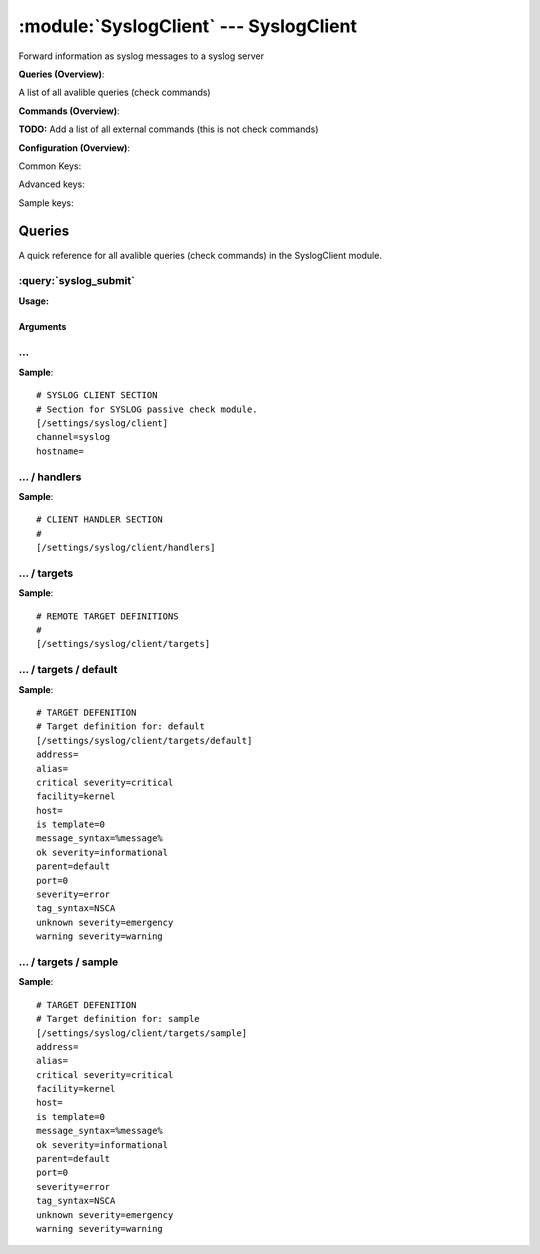 .. default-domain:: nscp

.. module:: SyslogClient
    :synopsis: Forward information as syslog messages to a syslog server

=======================================
:module:`SyslogClient` --- SyslogClient
=======================================
Forward information as syslog messages to a syslog server

**Queries (Overview)**:

A list of all avalible queries (check commands)

.. csv-table:: 
    :class: contentstable 
    :delim: | 
    :header: "Command", "Description"

    :query:`syslog_submit` | Submit information to remote syslog server.




**Commands (Overview)**: 

**TODO:** Add a list of all external commands (this is not check commands)

**Configuration (Overview)**:


Common Keys:

.. csv-table:: 
    :class: contentstable 
    :delim: | 
    :header: "Path / Section", "Key", "Description"

    :confpath:`/settings/syslog/client` | :confkey:`~/settings/syslog/client.channel` | CHANNEL
    :confpath:`/settings/syslog/client` | :confkey:`~/settings/syslog/client.hostname` | HOSTNAME
    :confpath:`/settings/syslog/client/targets/default` | :confkey:`~/settings/syslog/client/targets/default.address` | TARGET ADDRESS
    :confpath:`/settings/syslog/client/targets/default` | :confkey:`~/settings/syslog/client/targets/default.critical severity` | TODO
    :confpath:`/settings/syslog/client/targets/default` | :confkey:`~/settings/syslog/client/targets/default.facility` | TODO
    :confpath:`/settings/syslog/client/targets/default` | :confkey:`~/settings/syslog/client/targets/default.message_syntax` | TODO
    :confpath:`/settings/syslog/client/targets/default` | :confkey:`~/settings/syslog/client/targets/default.ok severity` | TODO
    :confpath:`/settings/syslog/client/targets/default` | :confkey:`~/settings/syslog/client/targets/default.severity` | TODO
    :confpath:`/settings/syslog/client/targets/default` | :confkey:`~/settings/syslog/client/targets/default.tag_syntax` | TODO
    :confpath:`/settings/syslog/client/targets/default` | :confkey:`~/settings/syslog/client/targets/default.unknown severity` | TODO
    :confpath:`/settings/syslog/client/targets/default` | :confkey:`~/settings/syslog/client/targets/default.warning severity` | TODO

Advanced keys:

.. csv-table:: 
    :class: contentstable 
    :delim: | 
    :header: "Path / Section", "Key", "Default Value", "Description"

    :confpath:`/settings/syslog/client/targets/default` | :confkey:`~/settings/syslog/client/targets/default.alias` | ALIAS
    :confpath:`/settings/syslog/client/targets/default` | :confkey:`~/settings/syslog/client/targets/default.host` | TARGET HOST
    :confpath:`/settings/syslog/client/targets/default` | :confkey:`~/settings/syslog/client/targets/default.is template` | IS TEMPLATE
    :confpath:`/settings/syslog/client/targets/default` | :confkey:`~/settings/syslog/client/targets/default.parent` | PARENT
    :confpath:`/settings/syslog/client/targets/default` | :confkey:`~/settings/syslog/client/targets/default.port` | TARGET PORT

Sample keys:

.. csv-table:: 
    :class: contentstable 
    :delim: | 
    :header: "Path / Section", "Key", "Default Value", "Description"

    :confpath:`/settings/syslog/client/targets/sample` | :confkey:`~/settings/syslog/client/targets/sample.address` | TARGET ADDRESS
    :confpath:`/settings/syslog/client/targets/sample` | :confkey:`~/settings/syslog/client/targets/sample.alias` | ALIAS
    :confpath:`/settings/syslog/client/targets/sample` | :confkey:`~/settings/syslog/client/targets/sample.critical severity` | TODO
    :confpath:`/settings/syslog/client/targets/sample` | :confkey:`~/settings/syslog/client/targets/sample.facility` | TODO
    :confpath:`/settings/syslog/client/targets/sample` | :confkey:`~/settings/syslog/client/targets/sample.host` | TARGET HOST
    :confpath:`/settings/syslog/client/targets/sample` | :confkey:`~/settings/syslog/client/targets/sample.is template` | IS TEMPLATE
    :confpath:`/settings/syslog/client/targets/sample` | :confkey:`~/settings/syslog/client/targets/sample.message_syntax` | TODO
    :confpath:`/settings/syslog/client/targets/sample` | :confkey:`~/settings/syslog/client/targets/sample.ok severity` | TODO
    :confpath:`/settings/syslog/client/targets/sample` | :confkey:`~/settings/syslog/client/targets/sample.parent` | PARENT
    :confpath:`/settings/syslog/client/targets/sample` | :confkey:`~/settings/syslog/client/targets/sample.port` | TARGET PORT
    :confpath:`/settings/syslog/client/targets/sample` | :confkey:`~/settings/syslog/client/targets/sample.severity` | TODO
    :confpath:`/settings/syslog/client/targets/sample` | :confkey:`~/settings/syslog/client/targets/sample.tag_syntax` | TODO
    :confpath:`/settings/syslog/client/targets/sample` | :confkey:`~/settings/syslog/client/targets/sample.unknown severity` | TODO
    :confpath:`/settings/syslog/client/targets/sample` | :confkey:`~/settings/syslog/client/targets/sample.warning severity` | TODO


Queries
=======
A quick reference for all avalible queries (check commands) in the SyslogClient module.

:query:`syslog_submit`
----------------------
.. query:: syslog_submit
    :synopsis: Submit information to remote syslog server.

**Usage:**



.. csv-table:: 
    :class: contentstable 
    :delim: | 
    :header: "Option", "Default Value", "Description"

    :option:`help` | N/A | Show help screen (this screen)
    :option:`help-csv` | N/A | Show help screen as a comma separated list. 
    :option:`help-short` | N/A | Show help screen (short format).
    :option:`host` | N/A | The host of the host running the server
    :option:`port` | N/A | The port of the host running the server
    :option:`address` | N/A | The address (host:port) of the host running the server
    :option:`timeout` | N/A | Number of seconds before connection times out (default=10)
    :option:`target` | N/A | Target to use (lookup connection info from config)
    :option:`retry` | N/A | Number of times ti retry a failed connection attempt (default=2)
    :option:`command` | N/A | The name of the command that the remote daemon should run
    :option:`alias` | N/A | Same as command
    :option:`message` | N/A | Message
    :option:`result` | N/A | Result code either a number or OK, WARN, CRIT, UNKNOWN
    :option:`severity` | N/A | Severity of error message
    :option:`unknown-severity` | N/A | Severity of error message
    :option:`ok-severity` | N/A | Severity of error message
    :option:`warning-severity` | N/A | Severity of error message
    :option:`critical-severity` | N/A | Severity of error message
    :option:`facility` | N/A | Facility of error message
    :option:`tag template` | N/A | Tag template (TODO)
    :option:`message template` | N/A | Message template (TODO)


Arguments
*********
.. option:: help
    :synopsis: Show help screen (this screen)

    | Show help screen (this screen)

.. option:: help-csv
    :synopsis: Show help screen as a comma separated list. 

    | Show help screen as a comma separated list. 
    | This is useful for parsing the output in scripts and generate documentation etc

.. option:: help-short
    :synopsis: Show help screen (short format).

    | Show help screen (short format).

.. option:: host
    :synopsis: The host of the host running the server

    | The host of the host running the server

.. option:: port
    :synopsis: The port of the host running the server

    | The port of the host running the server

.. option:: address
    :synopsis: The address (host:port) of the host running the server

    | The address (host:port) of the host running the server

.. option:: timeout
    :synopsis: Number of seconds before connection times out (default=10)

    | Number of seconds before connection times out (default=10)

.. option:: target
    :synopsis: Target to use (lookup connection info from config)

    | Target to use (lookup connection info from config)

.. option:: retry
    :synopsis: Number of times ti retry a failed connection attempt (default=2)

    | Number of times ti retry a failed connection attempt (default=2)

.. option:: command
    :synopsis: The name of the command that the remote daemon should run

    | The name of the command that the remote daemon should run

.. option:: alias
    :synopsis: Same as command

    | Same as command

.. option:: message
    :synopsis: Message

    | Message

.. option:: result
    :synopsis: Result code either a number or OK, WARN, CRIT, UNKNOWN

    | Result code either a number or OK, WARN, CRIT, UNKNOWN

.. option:: severity
    :synopsis: Severity of error message

    | Severity of error message

.. option:: unknown-severity
    :synopsis: Severity of error message

    | Severity of error message

.. option:: ok-severity
    :synopsis: Severity of error message

    | Severity of error message

.. option:: warning-severity
    :synopsis: Severity of error message

    | Severity of error message

.. option:: critical-severity
    :synopsis: Severity of error message

    | Severity of error message

.. option:: facility
    :synopsis: Facility of error message

    | Facility of error message

.. option:: tag template
    :synopsis: Tag template (TODO)

    | Tag template (TODO)

.. option:: message template
    :synopsis: Message template (TODO)

    | Message template (TODO)






… 
--
.. confpath:: /settings/syslog/client
    :synopsis: SYSLOG CLIENT SECTION

    **SYSLOG CLIENT SECTION**

    | Section for SYSLOG passive check module.


.. csv-table:: 
    :class: contentstable 
    :delim: | 
    :header: "Key", "Default Value", "Description"

    :confkey:`channel` | syslog | CHANNEL
    :confkey:`hostname` |  | HOSTNAME


**Sample**::

    # SYSLOG CLIENT SECTION
    # Section for SYSLOG passive check module.
    [/settings/syslog/client]
    channel=syslog
    hostname=


.. confkey:: channel
    :synopsis: CHANNEL

    **CHANNEL**

    | The channel to listen to.

    **Path**: /settings/syslog/client

    **Key**: channel

    **Default value**: syslog

    **Used by**: :module:`SyslogClient`

    **Sample**::

        [/settings/syslog/client]
        # CHANNEL
        channel=syslog


.. confkey:: hostname
    :synopsis: HOSTNAME

    **HOSTNAME**

    | The host name of this host if set to blank (default) the windows name of the computer will be used.

    **Path**: /settings/syslog/client

    **Key**: hostname

    **Default value**: 

    **Used by**: :module:`SyslogClient`

    **Sample**::

        [/settings/syslog/client]
        # HOSTNAME
        hostname=




…  / handlers
-------------
.. confpath:: /settings/syslog/client/handlers
    :synopsis: CLIENT HANDLER SECTION

    **CLIENT HANDLER SECTION**






**Sample**::

    # CLIENT HANDLER SECTION
    # 
    [/settings/syslog/client/handlers]




…  / targets
------------
.. confpath:: /settings/syslog/client/targets
    :synopsis: REMOTE TARGET DEFINITIONS

    **REMOTE TARGET DEFINITIONS**






**Sample**::

    # REMOTE TARGET DEFINITIONS
    # 
    [/settings/syslog/client/targets]




…  / targets / default
----------------------
.. confpath:: /settings/syslog/client/targets/default
    :synopsis: TARGET DEFENITION

    **TARGET DEFENITION**

    | Target definition for: default


.. csv-table:: 
    :class: contentstable 
    :delim: | 
    :header: "Key", "Default Value", "Description"

    :confkey:`address` |  | TARGET ADDRESS
    :confkey:`alias` |  | ALIAS
    :confkey:`critical severity` | critical | TODO
    :confkey:`facility` | kernel | TODO
    :confkey:`host` |  | TARGET HOST
    :confkey:`is template` | 0 | IS TEMPLATE
    :confkey:`message_syntax` | %message% | TODO
    :confkey:`ok severity` | informational | TODO
    :confkey:`parent` | default | PARENT
    :confkey:`port` | 0 | TARGET PORT
    :confkey:`severity` | error | TODO
    :confkey:`tag_syntax` | NSCA | TODO
    :confkey:`unknown severity` | emergency | TODO
    :confkey:`warning severity` | warning | TODO


**Sample**::

    # TARGET DEFENITION
    # Target definition for: default
    [/settings/syslog/client/targets/default]
    address=
    alias=
    critical severity=critical
    facility=kernel
    host=
    is template=0
    message_syntax=%message%
    ok severity=informational
    parent=default
    port=0
    severity=error
    tag_syntax=NSCA
    unknown severity=emergency
    warning severity=warning


.. confkey:: address
    :synopsis: TARGET ADDRESS

    **TARGET ADDRESS**

    | Target host address

    **Path**: /settings/syslog/client/targets/default

    **Key**: address

    **Default value**: 

    **Used by**: :module:`SyslogClient`

    **Sample**::

        [/settings/syslog/client/targets/default]
        # TARGET ADDRESS
        address=


.. confkey:: alias
    :synopsis: ALIAS

    **ALIAS**

    | The alias (service name) to report to server

    **Advanced** (means it is not commonly used)

    **Path**: /settings/syslog/client/targets/default

    **Key**: alias

    **Default value**: 

    **Used by**: :module:`SyslogClient`

    **Sample**::

        [/settings/syslog/client/targets/default]
        # ALIAS
        alias=


.. confkey:: critical severity
    :synopsis: TODO

    **TODO**



    **Path**: /settings/syslog/client/targets/default

    **Key**: critical severity

    **Default value**: critical

    **Used by**: :module:`SyslogClient`

    **Sample**::

        [/settings/syslog/client/targets/default]
        # TODO
        critical severity=critical


.. confkey:: facility
    :synopsis: TODO

    **TODO**



    **Path**: /settings/syslog/client/targets/default

    **Key**: facility

    **Default value**: kernel

    **Used by**: :module:`SyslogClient`

    **Sample**::

        [/settings/syslog/client/targets/default]
        # TODO
        facility=kernel


.. confkey:: host
    :synopsis: TARGET HOST

    **TARGET HOST**

    | The target server to report results to.

    **Advanced** (means it is not commonly used)

    **Path**: /settings/syslog/client/targets/default

    **Key**: host

    **Default value**: 

    **Used by**: :module:`SyslogClient`

    **Sample**::

        [/settings/syslog/client/targets/default]
        # TARGET HOST
        host=


.. confkey:: is template
    :synopsis: IS TEMPLATE

    **IS TEMPLATE**

    | Declare this object as a template (this means it will not be available as a separate object)

    **Advanced** (means it is not commonly used)

    **Path**: /settings/syslog/client/targets/default

    **Key**: is template

    **Default value**: 0

    **Used by**: :module:`SyslogClient`

    **Sample**::

        [/settings/syslog/client/targets/default]
        # IS TEMPLATE
        is template=0


.. confkey:: message_syntax
    :synopsis: TODO

    **TODO**



    **Path**: /settings/syslog/client/targets/default

    **Key**: message_syntax

    **Default value**: %message%

    **Used by**: :module:`SyslogClient`

    **Sample**::

        [/settings/syslog/client/targets/default]
        # TODO
        message_syntax=%message%


.. confkey:: ok severity
    :synopsis: TODO

    **TODO**



    **Path**: /settings/syslog/client/targets/default

    **Key**: ok severity

    **Default value**: informational

    **Used by**: :module:`SyslogClient`

    **Sample**::

        [/settings/syslog/client/targets/default]
        # TODO
        ok severity=informational


.. confkey:: parent
    :synopsis: PARENT

    **PARENT**

    | The parent the target inherits from

    **Advanced** (means it is not commonly used)

    **Path**: /settings/syslog/client/targets/default

    **Key**: parent

    **Default value**: default

    **Used by**: :module:`SyslogClient`

    **Sample**::

        [/settings/syslog/client/targets/default]
        # PARENT
        parent=default


.. confkey:: port
    :synopsis: TARGET PORT

    **TARGET PORT**

    | The target server port

    **Advanced** (means it is not commonly used)

    **Path**: /settings/syslog/client/targets/default

    **Key**: port

    **Default value**: 0

    **Used by**: :module:`SyslogClient`

    **Sample**::

        [/settings/syslog/client/targets/default]
        # TARGET PORT
        port=0


.. confkey:: severity
    :synopsis: TODO

    **TODO**



    **Path**: /settings/syslog/client/targets/default

    **Key**: severity

    **Default value**: error

    **Used by**: :module:`SyslogClient`

    **Sample**::

        [/settings/syslog/client/targets/default]
        # TODO
        severity=error


.. confkey:: tag_syntax
    :synopsis: TODO

    **TODO**



    **Path**: /settings/syslog/client/targets/default

    **Key**: tag_syntax

    **Default value**: NSCA

    **Used by**: :module:`SyslogClient`

    **Sample**::

        [/settings/syslog/client/targets/default]
        # TODO
        tag_syntax=NSCA


.. confkey:: unknown severity
    :synopsis: TODO

    **TODO**



    **Path**: /settings/syslog/client/targets/default

    **Key**: unknown severity

    **Default value**: emergency

    **Used by**: :module:`SyslogClient`

    **Sample**::

        [/settings/syslog/client/targets/default]
        # TODO
        unknown severity=emergency


.. confkey:: warning severity
    :synopsis: TODO

    **TODO**



    **Path**: /settings/syslog/client/targets/default

    **Key**: warning severity

    **Default value**: warning

    **Used by**: :module:`SyslogClient`

    **Sample**::

        [/settings/syslog/client/targets/default]
        # TODO
        warning severity=warning




…  / targets / sample
---------------------
.. confpath:: /settings/syslog/client/targets/sample
    :synopsis: TARGET DEFENITION

    **TARGET DEFENITION**

    | Target definition for: sample


.. csv-table:: 
    :class: contentstable 
    :delim: | 
    :header: "Key", "Default Value", "Description"

    :confkey:`address` |  | TARGET ADDRESS
    :confkey:`alias` |  | ALIAS
    :confkey:`critical severity` | critical | TODO
    :confkey:`facility` | kernel | TODO
    :confkey:`host` |  | TARGET HOST
    :confkey:`is template` | 0 | IS TEMPLATE
    :confkey:`message_syntax` | %message% | TODO
    :confkey:`ok severity` | informational | TODO
    :confkey:`parent` | default | PARENT
    :confkey:`port` | 0 | TARGET PORT
    :confkey:`severity` | error | TODO
    :confkey:`tag_syntax` | NSCA | TODO
    :confkey:`unknown severity` | emergency | TODO
    :confkey:`warning severity` | warning | TODO


**Sample**::

    # TARGET DEFENITION
    # Target definition for: sample
    [/settings/syslog/client/targets/sample]
    address=
    alias=
    critical severity=critical
    facility=kernel
    host=
    is template=0
    message_syntax=%message%
    ok severity=informational
    parent=default
    port=0
    severity=error
    tag_syntax=NSCA
    unknown severity=emergency
    warning severity=warning


.. confkey:: address
    :synopsis: TARGET ADDRESS

    **TARGET ADDRESS**

    | Target host address

    **Path**: /settings/syslog/client/targets/sample

    **Key**: address

    **Default value**: 

    **Sample key**: This key is provided as a sample to show how to configure objects

    **Used by**: :module:`SyslogClient`

    **Sample**::

        [/settings/syslog/client/targets/sample]
        # TARGET ADDRESS
        address=


.. confkey:: alias
    :synopsis: ALIAS

    **ALIAS**

    | The alias (service name) to report to server

    **Advanced** (means it is not commonly used)

    **Path**: /settings/syslog/client/targets/sample

    **Key**: alias

    **Default value**: 

    **Sample key**: This key is provided as a sample to show how to configure objects

    **Used by**: :module:`SyslogClient`

    **Sample**::

        [/settings/syslog/client/targets/sample]
        # ALIAS
        alias=


.. confkey:: critical severity
    :synopsis: TODO

    **TODO**



    **Path**: /settings/syslog/client/targets/sample

    **Key**: critical severity

    **Default value**: critical

    **Sample key**: This key is provided as a sample to show how to configure objects

    **Used by**: :module:`SyslogClient`

    **Sample**::

        [/settings/syslog/client/targets/sample]
        # TODO
        critical severity=critical


.. confkey:: facility
    :synopsis: TODO

    **TODO**



    **Path**: /settings/syslog/client/targets/sample

    **Key**: facility

    **Default value**: kernel

    **Sample key**: This key is provided as a sample to show how to configure objects

    **Used by**: :module:`SyslogClient`

    **Sample**::

        [/settings/syslog/client/targets/sample]
        # TODO
        facility=kernel


.. confkey:: host
    :synopsis: TARGET HOST

    **TARGET HOST**

    | The target server to report results to.

    **Advanced** (means it is not commonly used)

    **Path**: /settings/syslog/client/targets/sample

    **Key**: host

    **Default value**: 

    **Sample key**: This key is provided as a sample to show how to configure objects

    **Used by**: :module:`SyslogClient`

    **Sample**::

        [/settings/syslog/client/targets/sample]
        # TARGET HOST
        host=


.. confkey:: is template
    :synopsis: IS TEMPLATE

    **IS TEMPLATE**

    | Declare this object as a template (this means it will not be available as a separate object)

    **Advanced** (means it is not commonly used)

    **Path**: /settings/syslog/client/targets/sample

    **Key**: is template

    **Default value**: 0

    **Sample key**: This key is provided as a sample to show how to configure objects

    **Used by**: :module:`SyslogClient`

    **Sample**::

        [/settings/syslog/client/targets/sample]
        # IS TEMPLATE
        is template=0


.. confkey:: message_syntax
    :synopsis: TODO

    **TODO**



    **Path**: /settings/syslog/client/targets/sample

    **Key**: message_syntax

    **Default value**: %message%

    **Sample key**: This key is provided as a sample to show how to configure objects

    **Used by**: :module:`SyslogClient`

    **Sample**::

        [/settings/syslog/client/targets/sample]
        # TODO
        message_syntax=%message%


.. confkey:: ok severity
    :synopsis: TODO

    **TODO**



    **Path**: /settings/syslog/client/targets/sample

    **Key**: ok severity

    **Default value**: informational

    **Sample key**: This key is provided as a sample to show how to configure objects

    **Used by**: :module:`SyslogClient`

    **Sample**::

        [/settings/syslog/client/targets/sample]
        # TODO
        ok severity=informational


.. confkey:: parent
    :synopsis: PARENT

    **PARENT**

    | The parent the target inherits from

    **Advanced** (means it is not commonly used)

    **Path**: /settings/syslog/client/targets/sample

    **Key**: parent

    **Default value**: default

    **Sample key**: This key is provided as a sample to show how to configure objects

    **Used by**: :module:`SyslogClient`

    **Sample**::

        [/settings/syslog/client/targets/sample]
        # PARENT
        parent=default


.. confkey:: port
    :synopsis: TARGET PORT

    **TARGET PORT**

    | The target server port

    **Advanced** (means it is not commonly used)

    **Path**: /settings/syslog/client/targets/sample

    **Key**: port

    **Default value**: 0

    **Sample key**: This key is provided as a sample to show how to configure objects

    **Used by**: :module:`SyslogClient`

    **Sample**::

        [/settings/syslog/client/targets/sample]
        # TARGET PORT
        port=0


.. confkey:: severity
    :synopsis: TODO

    **TODO**



    **Path**: /settings/syslog/client/targets/sample

    **Key**: severity

    **Default value**: error

    **Sample key**: This key is provided as a sample to show how to configure objects

    **Used by**: :module:`SyslogClient`

    **Sample**::

        [/settings/syslog/client/targets/sample]
        # TODO
        severity=error


.. confkey:: tag_syntax
    :synopsis: TODO

    **TODO**



    **Path**: /settings/syslog/client/targets/sample

    **Key**: tag_syntax

    **Default value**: NSCA

    **Sample key**: This key is provided as a sample to show how to configure objects

    **Used by**: :module:`SyslogClient`

    **Sample**::

        [/settings/syslog/client/targets/sample]
        # TODO
        tag_syntax=NSCA


.. confkey:: unknown severity
    :synopsis: TODO

    **TODO**



    **Path**: /settings/syslog/client/targets/sample

    **Key**: unknown severity

    **Default value**: emergency

    **Sample key**: This key is provided as a sample to show how to configure objects

    **Used by**: :module:`SyslogClient`

    **Sample**::

        [/settings/syslog/client/targets/sample]
        # TODO
        unknown severity=emergency


.. confkey:: warning severity
    :synopsis: TODO

    **TODO**



    **Path**: /settings/syslog/client/targets/sample

    **Key**: warning severity

    **Default value**: warning

    **Sample key**: This key is provided as a sample to show how to configure objects

    **Used by**: :module:`SyslogClient`

    **Sample**::

        [/settings/syslog/client/targets/sample]
        # TODO
        warning severity=warning


